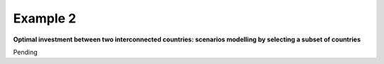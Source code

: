 .. _example2:

Example 2
---------

**Optimal investment between two interconnected countries: scenarios modelling by selecting a subset of countries**

Pending